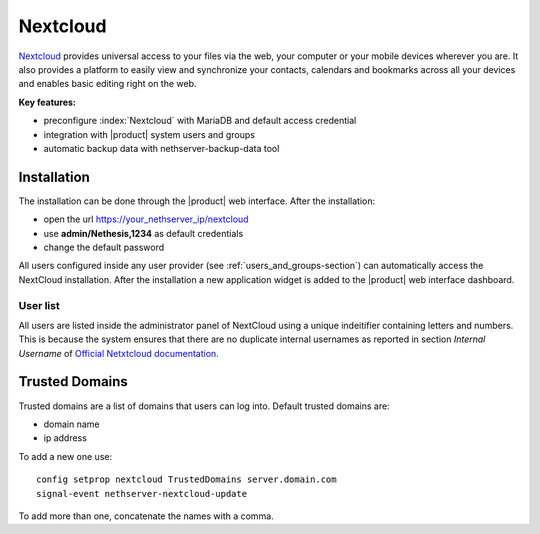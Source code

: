 .. _nextcloud-section: 

=========
Nextcloud
=========

`Nextcloud <http://nextcloud.com/>`_ provides universal access to your files via the web,
your computer or your mobile devices wherever you are. It also provides a platform to easily
view and synchronize your contacts, calendars and bookmarks across all your devices and enables
basic editing right on the web.

**Key features:**

* preconfigure :index:`Nextcloud` with MariaDB and default access credential
* integration with |product| system users and groups
* automatic backup data with nethserver-backup-data tool


Installation
============

The installation can be done through the |product| web interface.
After the installation:

* open the url https://your_nethserver_ip/nextcloud
* use **admin/Nethesis,1234** as default credentials
* change the default password

All users configured inside any user provider (see :ref:`users_and_groups-section`) can automatically access the NextCloud installation.
After the installation a new application widget is added to the |product| web interface dashboard.

User list
---------

All users are listed inside the administrator panel of NextCloud using a unique indeitifier containing letters and numbers.
This is because the system ensures that there are no duplicate internal usernames as reported 
in section `Internal Username` of `Official Netxtcloud documentation <https://docs.nextcloud.com>`_.

Trusted Domains
===============

Trusted domains are a list of domains that users can log into. Default trusted domains are:

* domain name
* ip address

To add a new one use: ::

    config setprop nextcloud TrustedDomains server.domain.com
    signal-event nethserver-nextcloud-update

To add more than one, concatenate the names with a comma.

